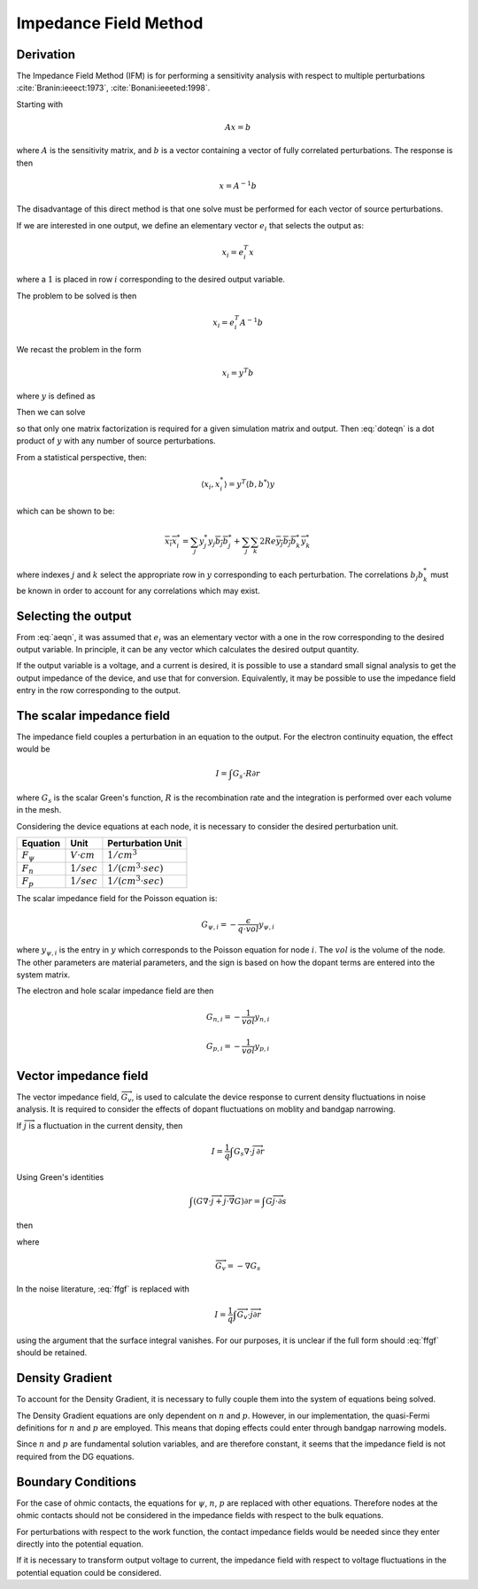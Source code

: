 
Impedance Field Method
----------------------


Derivation
~~~~~~~~~~

The Impedance Field Method (IFM) is for performing a sensitivity analysis with respect to multiple perturbations :cite:`Branin:ieeect:1973`, :cite:`Bonani:ieeeted:1998`.

Starting with 

.. math::

   A x = b

where :math:`A` is the sensitivity matrix, and :math:`b` is a vector containing a vector of fully correlated perturbations.  The response is then

.. math::

    x = A^{-1} b

The disadvantage of this direct method is that one solve must be performed for each vector of source perturbations.

If we are interested in one output, we define an elementary vector :math:`e_i` that selects the output as:

.. math::

    x_i = e_i^T x

where a :math:`1` is placed in row :math:`i` corresponding to the desired output variable.

The problem to be solved is then

.. math::

    x_i = e_i^T A^{-1} b

We recast the problem in the form

.. math::

    x_i = y^T b

where :math:`y` is defined as

.. math:: :label: doteqn

    y^T = e_i^T A^{-1}

Then we can solve

.. math:: :label: aeqn

    A^T y = e_i

so that only one matrix factorization is required for a given simulation matrix and output.  Then :eq:`doteqn` is a dot product of :math:`y` with any number of source perturbations.

From a statistical perspective, then:

.. math::

    \langle x_i, x_i^* \rangle = y^T \langle b, b^* \rangle y

which can be shown to be:

.. math::

    \overline {x_i x_i^*} = \sum_j y_j^*  y_j \overline {b_j b_j^*} + \sum_j \sum_k 2 Re \overline {y_j b_j b_k^* y_k^*}

where indexes :math:`j` and :math:`k` select the appropriate row in :math:`y` corresponding to each perturbation.  The correlations :math:`b_j b_k^*` must be known in order to account for any correlations which may exist.


Selecting the output
~~~~~~~~~~~~~~~~~~~~

From :eq:`aeqn`, it was assumed that :math:`e_i` was an elementary vector with a one in the row corresponding to the desired output variable.  In principle, it can be any vector which calculates the desired output quantity.

If the output variable is a voltage, and a current is desired, it is possible to use a standard small signal analysis to get the output impedance of the device, and use that for conversion.  Equivalently, it may be possible to use the impedance field entry in the row corresponding to the output.

The scalar impedance field
~~~~~~~~~~~~~~~~~~~~~~~~~~

The impedance field couples a perturbation in an equation to the output.  For the electron continuity equation, the effect would be

.. math::

  I = \int G_s \cdot R \partial r

where :math:`G_s` is the scalar Green's function, :math:`R` is the recombination rate and the integration is performed over each volume in the mesh.

Considering the device equations at each node, it is necessary to consider the desired perturbation unit.

============== ==================  ============================
Equation       Unit                Perturbation Unit
============== ==================  ============================
:math:`F_\psi` :math:`V \cdot cm`  :math:`1 / cm^3`
:math:`F_n`    :math:`1/sec`       :math:`1 / (cm^3 \cdot sec)`
:math:`F_p`    :math:`1/sec`       :math:`1 / (cm^3 \cdot sec)`
============== ==================  ============================

The scalar impedance field for the Poisson equation is:

.. math::

    G_{\psi, i} = -\frac{\epsilon}{q \cdot vol} y_{\psi, i}

where :math:`y_{\psi, i}` is the entry in :math:`y` which corresponds to the Poisson equation for node :math:`i`.  The :math:`vol` is the volume of the node.  The other parameters are material parameters, and the sign is based on how the dopant terms are entered into the system matrix.

The electron and hole scalar impedance field are then

.. math::

    G_{n, i} = -\frac{1}{vol} y_{n, i}

    G_{p, i} = -\frac{1}{vol} y_{p, i}


Vector impedance field
~~~~~~~~~~~~~~~~~~~~~~

The vector impedance field, :math:`\overrightarrow G_v`, is used to calculate the device response to current density fluctuations in noise analysis.  It is required to consider the effects of dopant fluctuations on moblity and bandgap narrowing.

If :math:`\overrightarrow j` is a fluctuation in the current density, then

.. math::

  I = \frac{1}{q} \int G_s \nabla \cdot \overrightarrow j \, \partial r

Using Green's identities

.. math::

  \int \left( G \nabla \cdot \overrightarrow j + \overrightarrow j \cdot \nabla G \right) \partial r = \int G \overrightarrow j \cdot \partial s


then

.. math:: :label: ffgf

  I = \frac{1}{q} \left[ \int {\overrightarrow G_v} \cdot \overrightarrow j \partial r + \int G_s \overrightarrow j \partial s \right]


where

.. math::

  \overrightarrow G_v = - \nabla G_s


In the noise literature, :eq:`ffgf` is replaced with

.. math::

  I = \frac{1}{q} \int {\overrightarrow G_v} \cdot \overrightarrow j \partial r

using the argument that the surface integral vanishes.  For our purposes, it is unclear if the full form should :eq:`ffgf` should be retained.



Density Gradient
~~~~~~~~~~~~~~~~

To account for the Density Gradient, it is necessary to fully couple them into the system of equations being solved.

The Density Gradient equations are only dependent on :math:`n` and :math:`p`.  However, in our implementation, the quasi-Fermi definitions for :math:`n` and :math:`p` are employed.  This means that doping effects could enter through bandgap narrowing models.

Since  :math:`n` and :math:`p` are fundamental solution variables, and are therefore constant, it seems that the impedance field is not required from the DG equations.

Boundary Conditions
~~~~~~~~~~~~~~~~~~~

For the case of ohmic contacts, the equations for :math:`\psi`, :math:`n`, :math:`p` are replaced with other equations.  Therefore nodes at the ohmic contacts should not be considered in the impedance fields with respect to the bulk equations.

For perturbations with respect to the work function, the contact impedance fields would be needed since they enter directly into the potential equation.

If it is necessary to transform output voltage to current, the impedance field with respect to voltage fluctuations in the potential equation could be considered.



